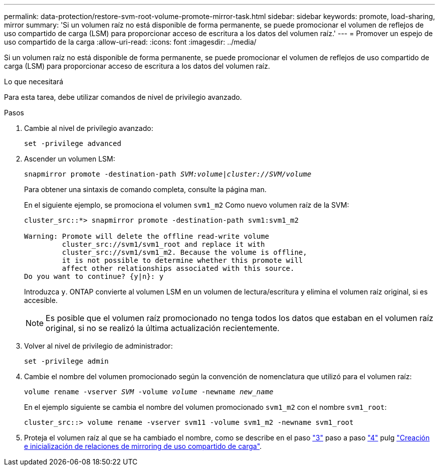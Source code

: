 ---
permalink: data-protection/restore-svm-root-volume-promote-mirror-task.html 
sidebar: sidebar 
keywords: promote, load-sharing, mirror 
summary: 'Si un volumen raíz no está disponible de forma permanente, se puede promocionar el volumen de reflejos de uso compartido de carga (LSM) para proporcionar acceso de escritura a los datos del volumen raíz.' 
---
= Promover un espejo de uso compartido de la carga
:allow-uri-read: 
:icons: font
:imagesdir: ../media/


[role="lead"]
Si un volumen raíz no está disponible de forma permanente, se puede promocionar el volumen de reflejos de uso compartido de carga (LSM) para proporcionar acceso de escritura a los datos del volumen raíz.

.Lo que necesitará
Para esta tarea, debe utilizar comandos de nivel de privilegio avanzado.

.Pasos
. Cambie al nivel de privilegio avanzado:
+
`set -privilege advanced`

. Ascender un volumen LSM:
+
`snapmirror promote -destination-path _SVM:volume_|_cluster://SVM/volume_`

+
Para obtener una sintaxis de comando completa, consulte la página man.

+
En el siguiente ejemplo, se promociona el volumen `svm1_m2` Como nuevo volumen raíz de la SVM:

+
[listing]
----
cluster_src::*> snapmirror promote -destination-path svm1:svm1_m2

Warning: Promote will delete the offline read-write volume
         cluster_src://svm1/svm1_root and replace it with
         cluster_src://svm1/svm1_m2. Because the volume is offline,
         it is not possible to determine whether this promote will
         affect other relationships associated with this source.
Do you want to continue? {y|n}: y
----
+
Introduzca `y`. ONTAP convierte al volumen LSM en un volumen de lectura/escritura y elimina el volumen raíz original, si es accesible.

+
[NOTE]
====
Es posible que el volumen raíz promocionado no tenga todos los datos que estaban en el volumen raíz original, si no se realizó la última actualización recientemente.

====
. Volver al nivel de privilegio de administrador:
+
`set -privilege admin`

. Cambie el nombre del volumen promocionado según la convención de nomenclatura que utilizó para el volumen raíz:
+
`volume rename -vserver _SVM_ -volume _volume_ -newname _new_name_`

+
En el ejemplo siguiente se cambia el nombre del volumen promocionado `svm1_m2` con el nombre `svm1_root`:

+
[listing]
----
cluster_src::> volume rename -vserver svm11 -volume svm1_m2 -newname svm1_root
----
. Proteja el volumen raíz al que se ha cambiado el nombre, como se describe en el paso link:create-load-sharing-mirror-task.html#steps["3"] paso a paso link:create-load-sharing-mirror-task.html#steps["4"] pulg link:create-load-sharing-mirror-task.html["Creación e inicialización de relaciones de mirroring de uso compartido de carga"].

